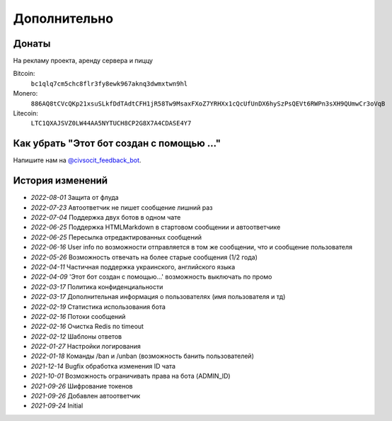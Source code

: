 Дополнительно
=============

Донаты
----------------

На рекламу проекта, аренду сервера и пиццу

Bitcoin:
    ``bc1qlq7cm5chc8flr3fy8ewk967aknq3dwmxtwn9hl``

Monero:
    ``886AQ8tCVcQKp21xsuSLkfDdTAdtCFH1jR58Tw9MsaxFXoZ7YRHXx1cQcUfUnDX6hySzPsQEVt6RWPn3sXH9QUmwCr3oVqB``

Litecoin:
    ``LTC1QXAJSVZ0LW44AA5NYTUCH8CP2G8X7A4CDASE4Y7``

Как убрать "Этот бот создан с помощью ..."
----------------
Напишите нам на `@civsocit_feedback_bot <https://t.me/civsocit_feedback_bot>`_.


История изменений
----------------

- `2022-08-01` Защита от флуда
- `2022-07-23` Автоответчик не пишет сообщение лишний раз
- `2022-07-04` Поддержка двух ботов в одном чате
- `2022-06-25` Поддержка HTML\Markdown в стартовом сообщении и автоответчике
- `2022-06-25` Пересылка отредактированных сообщений
- `2022-06-16` User info по возможности отправляется в том же сообщении, что и сообщение пользователя
- `2022-05-26` Возможность отвечать на более старые сообщения (1/2 года)
- `2022-04-11` Частичная поддержка украинского, английского языка
- `2022-04-09` 'Этот бот создан с помощью...' возможность выключать по промо
- `2022-03-17` Политика конфиденциальности
- `2022-03-17` Дополнительная информация о пользователях (имя пользователя и тд)
- `2022-02-19` Статистика использования бота
- `2022-02-16` Потоки сообщений
- `2022-02-16` Очистка Redis по timeout
- `2022-02-12` Шаблоны ответов
- `2022-01-27` Настройки логирования
- `2022-01-18` Команды /ban и /unban (возможность банить пользователей)
- `2021-12-14` Bugfix обработка изменения ID чата
- `2021-10-01` Возможность ограничивать права на бота (ADMIN_ID)
- `2021-09-26` Шифрование токенов
- `2021-09-26` Добавлен автоответчик
- `2021-09-24` Initial
